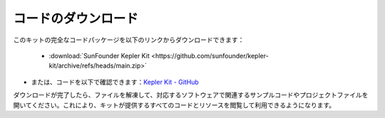 コードのダウンロード
===========================

このキットの完全なコードパッケージを以下のリンクからダウンロードできます：

   * :download:`SunFounder Kepler Kit <https://github.com/sunfounder/kepler-kit/archive/refs/heads/main.zip>`

* または、コードを以下で確認できます：`Kepler Kit - GitHub <https://github.com/sunfounder/kepler-kit>`_

ダウンロードが完了したら、ファイルを解凍して、対応するソフトウェアで関連するサンプルコードやプロジェクトファイルを開いてください。これにより、キットが提供するすべてのコードとリソースを閲覧して利用できるようになります。


